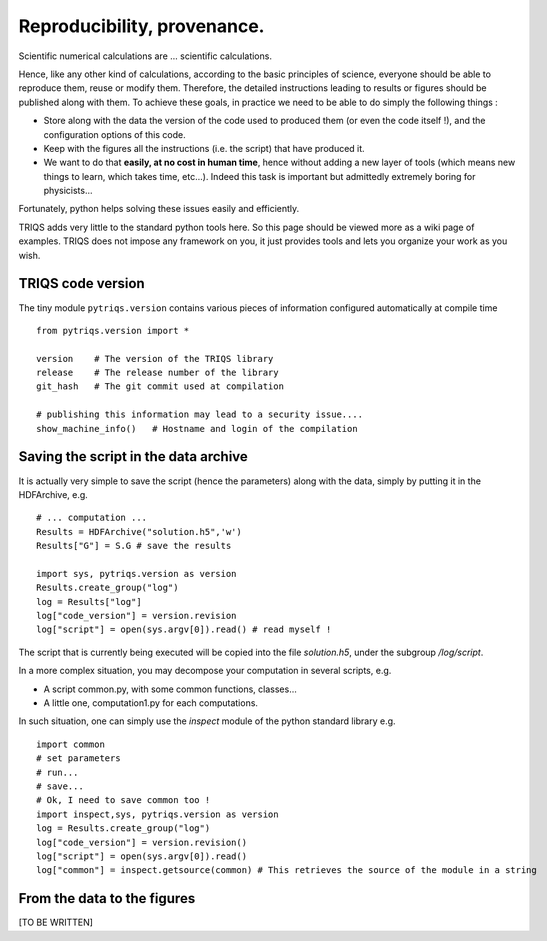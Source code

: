 Reproducibility, provenance.
=================================

Scientific numerical calculations are ... scientific calculations.

Hence, like any other kind of calculations, according to the basic principles of science,
everyone should be able to reproduce them, reuse or modify them.
Therefore, the detailed instructions leading to results or figures 
should be published along with them.
To achieve these goals, in practice we need to be able to do simply the following things : 

* Store along with the data the version of the code used to produced them (or even the code itself !), 
  and the configuration options of this code.

* Keep with the figures all the instructions (i.e. the script) that have produced it.

* We want to do that **easily, at no cost in human time**, hence 
  without adding a new layer of tools (which means new things to learn, which takes time,  etc...). 
  Indeed this task is important but admittedly extremely boring for physicists...

Fortunately, python helps solving these issues easily and efficiently.

TRIQS adds very little to the standard python tools here.
So this page should be viewed more as a wiki page of examples.
TRIQS does not impose any framework on you, it just provides tools
and lets you organize your work as you wish.


TRIQS code version
------------------

The tiny module ``pytriqs.version`` contains various pieces of information
configured automatically at compile time ::

 from pytriqs.version import *

 version    # The version of the TRIQS library
 release    # The release number of the library
 git_hash   # The git commit used at compilation

 # publishing this information may lead to a security issue....
 show_machine_info()   # Hostname and login of the compilation


Saving the script in the data archive
-------------------------------------

It is actually very simple to  save the script 
(hence the parameters) along with the data, 
simply by putting it in the HDFArchive, e.g. ::

  # ... computation ...
  Results = HDFArchive("solution.h5",'w')
  Results["G"] = S.G # save the results
  
  import sys, pytriqs.version as version
  Results.create_group("log")
  log = Results["log"]
  log["code_version"] = version.revision
  log["script"] = open(sys.argv[0]).read() # read myself !
   
The script that is currently being executed will be copied into the file `solution.h5`, under the subgroup `/log/script`.

In a more complex situation, you may decompose your computation in several scripts, e.g. 

* A script common.py, with some common functions, classes...
* A little one, computation1.py for each computations.

In such situation, one can simply use the `inspect` module of the python standard library e.g. ::
  
   import common
   # set parameters
   # run...
   # save...
   # Ok, I need to save common too !
   import inspect,sys, pytriqs.version as version
   log = Results.create_group("log")
   log["code_version"] = version.revision()
   log["script"] = open(sys.argv[0]).read()
   log["common"] = inspect.getsource(common) # This retrieves the source of the module in a string


From the data to the figures
-------------------------------------------

[TO BE WRITTEN]








